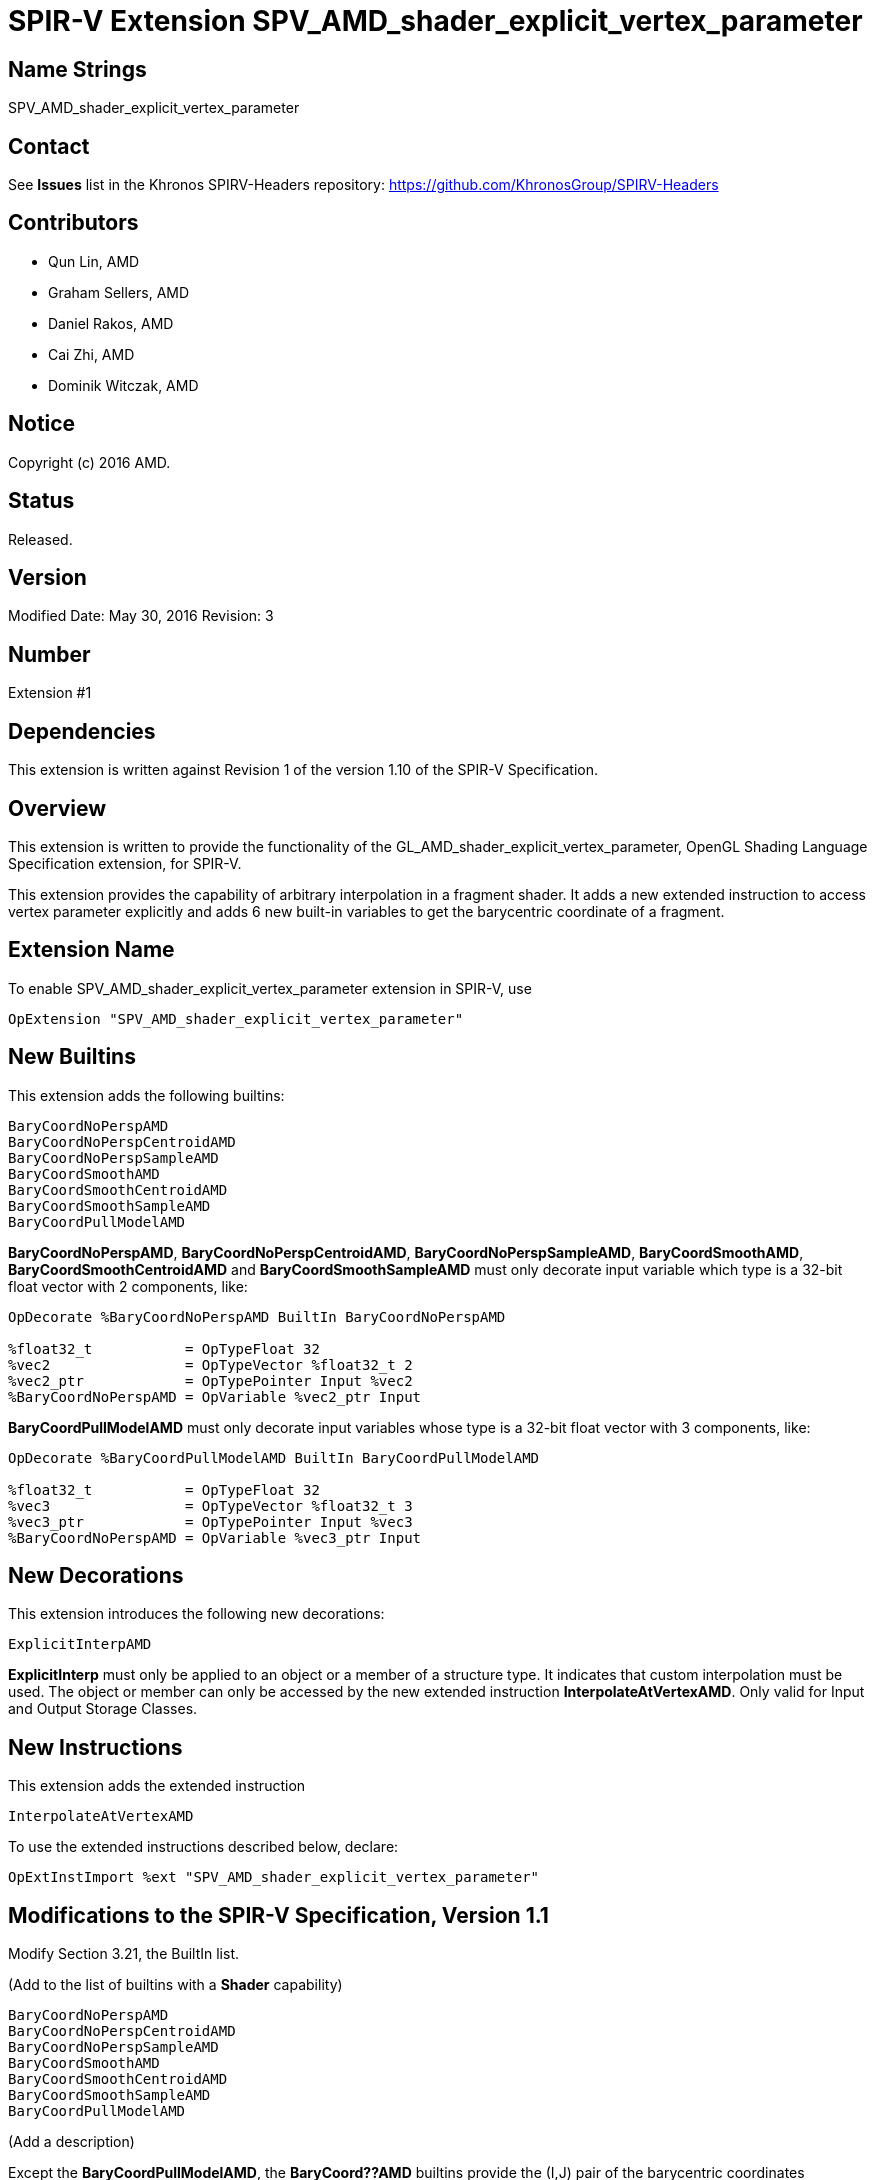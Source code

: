 SPIR-V Extension SPV_AMD_shader_explicit_vertex_parameter
=========================================================

Name Strings
------------

SPV_AMD_shader_explicit_vertex_parameter

Contact
-------

See *Issues* list in the Khronos SPIRV-Headers repository:
https://github.com/KhronosGroup/SPIRV-Headers

Contributors
------------

- Qun Lin, AMD
- Graham Sellers, AMD
- Daniel Rakos, AMD
- Cai Zhi, AMD
- Dominik Witczak, AMD

Notice
------

Copyright (c) 2016 AMD.

Status
------

Released. 

Version
-------

Modified Date: May 30, 2016
Revision:      3

Number
------

Extension #1

Dependencies
------------

This extension is written against Revision 1 of the version 1.10 of the
SPIR-V Specification.

Overview
--------

This extension is written to provide the functionality of the
GL_AMD_shader_explicit_vertex_parameter, OpenGL Shading Language Specification
extension, for SPIR-V.

This extension provides the capability of arbitrary interpolation in a fragment
shader.
It adds a new extended instruction to access vertex parameter explicitly and
adds 6 new built-in variables to get the barycentric coordinate of a fragment.

Extension Name
--------------

To enable SPV_AMD_shader_explicit_vertex_parameter extension in SPIR-V, use

    OpExtension "SPV_AMD_shader_explicit_vertex_parameter"

New Builtins
------------

This extension adds the following builtins:

----
BaryCoordNoPerspAMD
BaryCoordNoPerspCentroidAMD
BaryCoordNoPerspSampleAMD
BaryCoordSmoothAMD
BaryCoordSmoothCentroidAMD
BaryCoordSmoothSampleAMD
BaryCoordPullModelAMD
----

*BaryCoordNoPerspAMD*, *BaryCoordNoPerspCentroidAMD*, *BaryCoordNoPerspSampleAMD*,
*BaryCoordSmoothAMD*, *BaryCoordSmoothCentroidAMD* and *BaryCoordSmoothSampleAMD*
must only decorate input variable which type is a 32-bit float vector with
2 components, like:


---------------------------------------------------------------
OpDecorate %BaryCoordNoPerspAMD BuiltIn BaryCoordNoPerspAMD

%float32_t           = OpTypeFloat 32
%vec2                = OpTypeVector %float32_t 2
%vec2_ptr            = OpTypePointer Input %vec2
%BaryCoordNoPerspAMD = OpVariable %vec2_ptr Input
---------------------------------------------------------------

*BaryCoordPullModelAMD* must only decorate input variables whose type is a 32-bit
float vector with 3 components, like:

---------------------------------------------------------------
OpDecorate %BaryCoordPullModelAMD BuiltIn BaryCoordPullModelAMD

%float32_t           = OpTypeFloat 32
%vec3                = OpTypeVector %float32_t 3
%vec3_ptr            = OpTypePointer Input %vec3
%BaryCoordNoPerspAMD = OpVariable %vec3_ptr Input
---------------------------------------------------------------

New Decorations
---------------

This extension introduces the following new decorations:

----
ExplicitInterpAMD
----

*ExplicitInterp* must only be applied to an object or a member of a structure type.
It indicates that custom interpolation must be used. The object or member can
only be accessed by the new extended instruction *InterpolateAtVertexAMD*. Only
valid for Input and Output Storage Classes.

New Instructions
----------------

This extension adds the extended instruction

----
InterpolateAtVertexAMD
----

To use the extended instructions described below, declare:

---------------------------------------------------------------
OpExtInstImport %ext "SPV_AMD_shader_explicit_vertex_parameter"
---------------------------------------------------------------

Modifications to the SPIR-V Specification, Version 1.1
------------------------------------------------------

Modify Section 3.21, the BuiltIn list.

(Add to the list of builtins with a *Shader* capability)

----
BaryCoordNoPerspAMD
BaryCoordNoPerspCentroidAMD
BaryCoordNoPerspSampleAMD
BaryCoordSmoothAMD
BaryCoordSmoothCentroidAMD
BaryCoordSmoothSampleAMD
BaryCoordPullModelAMD
----

(Add a description)

Except the *BaryCoordPullModelAMD*, the *BaryCoord??AMD* builtins
provide the (I,J) pair of the barycentric coordinates interpolated at a fixed
location within the pixel. The K coordinate can be derived given the identity
I+J+K=1.0.

The *BaryCoordPullModelAMD* builtin returns (1/W, 1/I, 1/J) at the pixel center and
the shader can use it to calculate gradients and to interpolate I, J, and W to any
desired sample location.

The interpolation mode of *BaryCoord??AMD* builtins is as follows:

[cols="30%,70%", options="header"]
[grid="rows"]
|========================================
|Variable name|Description
|BaryCoordNoPerspAMD|Linear interpolation evaluated at the pixel's center
|BaryCoordNoPerspCentroidAMD|Linear interpolation evaluated at the centroid
|BaryCoordNoPerspSampleAMD|Linear interpolation evaluated at each covered sample
|BaryCoordSmoothAMD|Perspective interpolation evaluated at the pixel's center
|BaryCoordSmoothCentroidAMD|Perspective interpolation evaluated at the centroid
|BaryCoordSmoothSampleAMD|Perspective interpolation evaluated at each covered sample
|========================================

Modify Section 3.32.1, Miscellaneous Instructions

(Add to the end of the section a list of instructions with "*InterpolationFunction*"
capability)

InterpolateAtVertexAMD
~~~~~~~~~~~~~~~~~~~~~~

Returns the value of the input <interpolant> without any interpolation, i.e. the
raw output value of previous shader stage.

It is guaranteed that the association of the vertex index and barycentric coordinate
is represented with the following table.

[cols="15%,85%", options="header"]
[grid="rows"]
|========================================
|<vertexIdx>|Barycentric coordinates
|0|I=0, J=0, K=1
|1|I=1, J=0, K=0
|2|I=0, J=1, K=0
|========================================

However this order has no association with the vertex order specified
by the application in the originating draw. 

The operand <interpolant> must be a pointer to the Input Storage Class.

The operand <interpolant> must be a pointer to a scalar or vector.

This instruction is only valid in the Fragment execution model.

Result Type and the type of <interpolant> must be the same type.

Use of this instruction requires declaration of the *InterpolationFunction*
capability.

The operand <vertexIdx> must be constant integer expression with value of 0, 1
or 2.

----
3 | 1 | <id> interpolant | <id> vertexIdx
----

Validation Rules
----------------

None.

Issues
------

None

Revision History
----------------

[cols="5%,10%,15%,70%"]
[grid="rows"]
[options="header"]
|========================================
|Rev|Date|Author|Changes
|1|April 21, 2016|Quentin Lin|Initial revision based on AMD_shader_explicit_vertex_parameter.
|2|May 20, 2016|Dominik Witczak|Document refactoring
|3|May 30, 2016|Dominik Witczak|*Minor corrections*
|========================================
